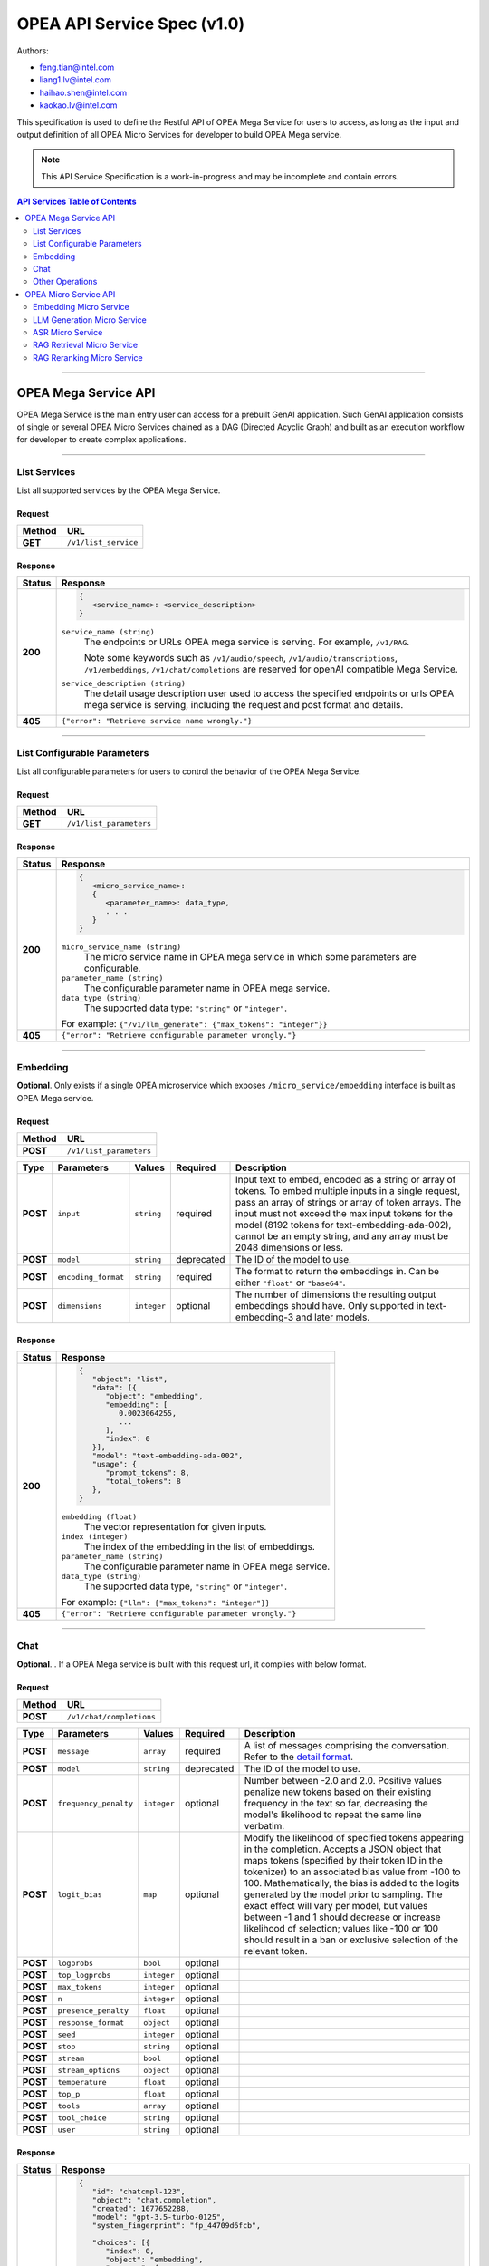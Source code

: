 .. _OPEA_API:

OPEA API Service Spec (v1.0)
############################

Authors:

.. rst-class:: rst-columns

* feng.tian@intel.com
* liang1.lv@intel.com
* haihao.shen@intel.com
* kaokao.lv@intel.com

This specification is used to define the Restful API of OPEA Mega
Service for users to access, as long as the input and output definition
of all OPEA Micro Services for developer to build OPEA Mega service.

.. note:: This API Service Specification is a work-in-progress and may be
   incomplete and contain errors.

.. contents:: API Services Table of Contents
   :depth: 2
   :local:

-----

OPEA Mega Service API
*********************

OPEA Mega Service is the main entry user can access for a prebuilt GenAI
application. Such GenAI application consists of single or several OPEA
Micro Services chained as a DAG (Directed Acyclic Graph) and built as an
execution workflow for developer to create complex applications.

-----

.. _list_services:

List Services
=============

List all supported services by the OPEA Mega Service.

Request
-------

.. list-table::
   :header-rows: 1

   * - Method
     - URL
   * - **GET**
     - ``/v1/list_service``

Response
--------

.. list-table::
   :header-rows: 1

   * - Status
     - Response
   * - **200**
     - .. code-block::

          {
             <service_name>: <service_description>
          }

       ``service_name (string)``
         The endpoints or URLs OPEA mega service is serving. For example,
         ``/v1/RAG``.

         Note some keywords such as ``/v1/audio/speech``,
         ``/v1/audio/transcriptions``, ``/v1/embeddings``,
         ``/v1/chat/completions`` are reserved for openAI compatible Mega
         Service.

       ``service_description (string)``
         The detail usage description user used to access the specified
         endpoints or urls OPEA mega service is serving, including the request
         and post format and details.
   * - **405**
     - ``{"error": "Retrieve service name wrongly."}``

-----

List Configurable Parameters
============================

List all configurable parameters for users to control the behavior of
the OPEA Mega Service.

Request
-------

.. list-table::
   :header-rows: 1

   * - Method
     - URL
   * - **GET**
     - ``/v1/list_parameters``

Response
--------

.. list-table::
   :header-rows: 1

   * - Status
     - Response
   * - **200**
     - .. code-block::

          {
             <micro_service_name>:
             {
                <parameter_name>: data_type,
                . . .
             }
          }

       ``micro_service_name (string)``
         The micro service name in OPEA mega service in which some parameters
         are configurable.

       ``parameter_name (string)``
         The configurable parameter name in OPEA mega service.

       ``data_type (string)``
         The supported data type: ``"string"`` or ``"integer"``.

       For example: ``{"/v1/llm_generate": {"max_tokens": "integer"}}``
   * - **405**
     - ``{"error": "Retrieve configurable parameter wrongly."}``

-----

Embedding
=========

**Optional**. Only exists if a single OPEA microservice which exposes
``/micro_service/embedding`` interface is built as OPEA Mega service.

Request
-------

.. list-table::
   :header-rows: 1

   * - Method
     - URL
   * - **POST**
     - ``/v1/list_parameters``

.. list-table::
   :header-rows: 1

   * - Type
     - Parameters
     - Values
     - Required
     - Description
   * - **POST**
     - ``input``
     - ``string``
     - required
     - Input text to embed, encoded as a string or array of tokens. To embed
       multiple inputs in a single request, pass an array of strings or array of
       token arrays. The input must not exceed the max input tokens for the
       model (8192 tokens for text-embedding-ada-002), cannot be an empty
       string, and any array must be 2048 dimensions or less.
   * - **POST**
     - ``model``
     - ``string``
     - deprecated
     - The ID of the model to use.
   * - **POST**
     - ``encoding_format``
     - ``string``
     - required
     - The format to return the embeddings in. Can be either ``"float"`` or ``"base64"``.
   * - **POST**
     - ``dimensions``
     - ``integer``
     - optional
     - The number of dimensions the resulting output embeddings should have.
       Only supported in text-embedding-3 and later models.

Response
--------

.. list-table::
   :header-rows: 1

   * - Status
     - Response
   * - **200**
     - .. code-block::

          {
             "object": "list",
             "data": [{
                "object": "embedding",
                "embedding": [
                   0.0023064255,
                   ...
                ],
                "index": 0
             }],
             "model": "text-embedding-ada-002",
             "usage": {
                "prompt_tokens": 8,
                "total_tokens": 8
             },
          }


       ``embedding (float)``
         The vector representation for given inputs.

       ``index (integer)``
         The index of the embedding in the list of embeddings.

       ``parameter_name (string)``
         The configurable parameter name in OPEA mega service.

       ``data_type (string)``
         The supported data type, ``"string"`` or ``"integer"``.

       For example: ``{"llm": {"max_tokens": "integer"}}``
   * - **405**
     - ``{"error": "Retrieve configurable parameter wrongly."}``

-----

Chat
====

**Optional**. . If a OPEA Mega service is built with this request url, it complies with below format.

Request
-------

.. list-table::
   :header-rows: 1

   * - Method
     - URL
   * - **POST**
     - ``/v1/chat/completions``

.. list-table::
   :header-rows: 1

   * - Type
     - Parameters
     - Values
     - Required
     - Description
   * - **POST**
     - ``message``
     - ``array``
     - required
     - A list of messages comprising the conversation. Refer to the
       `detail format <https://platform.openai.com/docs/api-reference/chat/create#chat-create-messages>`_.
   * - **POST**
     - ``model``
     - ``string``
     - deprecated
     - The ID of the model to use.
   * - **POST**
     - ``frequency_penalty``
     - ``integer``
     - optional
     - Number between -2.0 and 2.0. Positive values penalize new tokens based on
       their existing frequency in the text so far, decreasing the model's
       likelihood to repeat the same line verbatim.
   * - **POST**
     - ``logit_bias``
     - ``map``
     - optional
     - Modify the likelihood of specified tokens appearing in the completion.
       Accepts a JSON object that maps tokens (specified by their token ID in
       the tokenizer) to an associated bias value from -100 to 100.
       Mathematically, the bias is added to the logits generated by the model
       prior to sampling. The exact effect will vary per model, but values
       between -1 and 1 should decrease or increase likelihood of selection;
       values like -100 or 100 should result in a ban or exclusive selection of
       the relevant token.
   * - **POST**
     - ``logprobs``
     - ``bool``
     - optional
     -
   * - **POST**
     - ``top_logprobs``
     - ``integer``
     - optional
     -
   * - **POST**
     - ``max_tokens``
     - ``integer``
     - optional
     -
   * - **POST**
     - ``n``
     - ``integer``
     - optional
     -
   * - **POST**
     - ``presence_penalty``
     - ``float``
     - optional
     -
   * - **POST**
     - ``response_format``
     - ``object``
     - optional
     -
   * - **POST**
     - ``seed``
     - ``integer``
     - optional
     -
   * - **POST**
     - ``stop``
     - ``string``
     - optional
     -
   * - **POST**
     - ``stream``
     - ``bool``
     - optional
     -
   * - **POST**
     - ``stream_options``
     - ``object``
     - optional
     -
   * - **POST**
     - ``temperature``
     - ``float``
     - optional
     -
   * - **POST**
     - ``top_p``
     - ``float``
     - optional
     -
   * - **POST**
     - ``tools``
     - ``array``
     - optional
     -
   * - **POST**
     - ``tool_choice``
     - ``string``
     - optional
     -
   * - **POST**
     - ``user``
     - ``string``
     - optional
     -

Response
--------

.. list-table::
   :header-rows: 1

   * - Status
     - Response
   * - **200**
     - .. code-block::

          {
             "id": "chatcmpl-123",
             "object": "chat.completion",
             "created": 1677652288,
             "model": "gpt-3.5-turbo-0125",
             "system_fingerprint": "fp_44709d6fcb",

             "choices": [{
                "index": 0,
                "object": "embedding", 
                "message": {
                   "role": "assistant", 
                   "content": "\n\nHello there, how may I assist you today?",
                },
                "logprobs": null,
                "finish_reason": "stop",
             }],

             "usage": {
                "prompt_tokens": 9,
                "completion_tokens": 12,
                "total_tokens": 21
             },
          }


       ``id (string)``
         A unique identifier for the chat completion.

       ``choices (array)``
         A list of chat completion choices. Can be more than one if ``n`` is greater than 1.

       ``created (integer)``
         The Unix timestamp (in seconds) of when the chat completion was created.

       ``model (string)``
         The model used for the chat completion.

       ``system_fingerprint (string)``
         This fingerprint represents the backend configuration that the model
         runs with. Can be used in conjunction with the seed request parameter to
         understand when backend changes have been made that might impact
         determinism.

       ``object (string)``
         The object type, which is always ``"chat.completion"``.

       ``usage (object)``
         Usage statistics for the completion request.

-----

Other Operations
================

Check the usage description returned in :ref:`list_services` to know what other
operations are supported by this OPEA Mega Service.

OPEA Micro Service API
**********************

OPEA Micro Service is the building block of constructing any GenAI applications.
The API in OPEA micro service is used by developers to construct OPEA Mega
Service like a DAG chain and is invisible for end user.

Embedding Micro Service
=======================

The micro service is used to generate a vector representation of a given input.

Request
-------

.. list-table::
   :header-rows: 1

   * - Method
     - URL
   * - **POST**
     - ``/v1/embeddings``

.. list-table::
   :header-rows: 1

   * - Type
     - Parameters
     - Values
     - Required
     - Description
   * - **POST**
     - ``input``
     - ``string``
     - required
     - Input text to embed, encoded as a string or array of tokens. To
       embed multiple inputs in a single request, pass an array of strings or
       array of token arrays. The input must not exceed the max input tokens for
       the model (8192 tokens for text-embedding-ada-002), cannot be an empty
       string, and any array must be 2048 dimensions or less
   * - **POST**
     - ``model``
     - ``string``
     - required
     - The ID of the model to use.
   * - **POST**
     - ``encoding_format``
     - ``string``
     - optional
     - The format to return the embeddings in. Can be either ``"float"`` or
       ``"base64"``. Devault to ``"float"``.
   * - **POST**
     - ``dimensions``
     - ``integer``
     - optional
     - The number of dimensions the resulting output embeddings should have. 
   * - **POST**
     - ``user``
     - ``string``
     - optional
     - A unique identifier representing your end-user, which can help OpenAI to
       monitor and detect abuse.

Response
--------

.. list-table::
   :header-rows: 1

   * - Status
     - Response
   * - **200**
     - .. code-block::

          {
             "object": "list",
             "data": [{
                "object": "embedding",
                "embedding": [
                   0.0023064255,
                   -0.009327292,
                   . . . (1536 floats total for ada-002)
                   -0.0028842222,
                ],
                "index": 0
             }],
             "model": "text-embedding-ada-002",
             "usage": {
                "prompt_tokens": 8,
                "total_tokens": 8
             },
          }


       ``embedding (list of float)``
         The vector representation for given inputs.
   * - **405**
     - ``{"error": "The request of getting embedding vector fails."}``

-----

LLM Generation Micro Service
============================

The micro service is used to provide LLM generation service.

Request
-------

.. list-table::
   :header-rows: 1

   * - Method
     - URL
   * - **POST**
     - ``/v1/chat/completions``

.. list-table::
   :header-rows: 1

   * - Type
     - Parameters
     - Values
     - Required
     - Description
   * - **POST**
     - ``message``
     - ``array``
     - required
     - A list of messages comprising the conversation so far. Example Python code.
   * - **POST**
     - ``model``
     - ``string``
     - required
     - The ID of the model to use. See the model endpoint compatibility table
       for details on which models work with the Chat API.
   * - **POST**
     - ``frequency_penalty``
     - ``float``
     - optional
     - Number between -2.0 and 2.0. Positive values penalize new tokens based on
       their existing frequency in the text so far, decreasing the model's
       likelihood to repeat the same line verbatim.
   * - **POST**
     - ``logit_bias``
     - ``map``
     - optional
     - Modify the likelihood of specified tokens appearing in the
       completion.Accepts a JSON object that maps tokens (specified by their
       token ID in the tokenizer) to an associated bias value from -100 to 100.
       Mathematically, the bias is added to the logits generated by the model
       prior to sampling. The exact effect will vary per model, but values
       between -1 and 1 should decrease or increase likelihood of selection;
       values like -100 or 100 should result in a ban or exclusive selection of
       the relevant token.
   * - **POST**
     - ``logprobs``
     - ``bool``
     - optional
     - Whether to return log probabilities of the output tokens or not. If true,
       returns the log probabilities of each output token returned in the
       content of message.
   * - **POST**
     - ``top_logprobs``
     - ``integer``
     - optional
     - An integer between 0 and 20 specifying the number of most likely tokens
       to return at each token position, each with an associated log
       probability. ``logprobs`` must be set to true if this parameter is used.
   * - **POST**
     - ``max_tokens``
     - ``integer``
     - optional
     - The maximum number of tokens that can be generated in the chat
       completion.The total length of input tokens and generated tokens is
       limited by the model's context length. Example Python code for counting
       tokens.
   * - **POST**
     - ``n``
     - ``integer``
     - optional
     - How many chat completion choices to generate for each input message. Note
       that you will be charged based on the number of generated tokens across
       all of the choices. Keep n as 1 to minimize costs.
   * - **POST**
     - ``presence_penalty``
     - ``float``
     - optional
     -
   * - **POST**
     - ``response_format``
     - ``object``
     - optional
     -
   * - **POST**
     - ``seed``
     - ``integer``
     - optional
     - This feature is in Beta. If specified, our system will make a best effort
       to sample deterministically, such that repeated requests with the same
       seed and parameters should return the same result. Determinism is not
       guaranteed, and you should refer to the ``system_fingerprint`` response
       parameter to monitor changes in the backend.
   * - **POST**
     - ``service_tier``
     - ``string``
     - optional
     - Specifies the latency tier to use for processing the request. This
       parameter is relevant for customers subscribed to the scale tier
       service. If set to ``"auto"``, the system will utilize scale tier credits
       until they are exhausted. If set to ``"default"``, the request will be
       processed using the default service tier with a lower uptime SLA and no
       latency guarentee. When this parameter is set, the response body will
       include the ``service_tier`` utilized.
   * - **POST**
     - ``stop``
     - ``string``
     - optional
     - Up to 4 sequences where the API will stop generating further tokens.
   * - **POST**
     - ``stream``
     - ``bool``
     - optional
     - If set, partial message deltas will be sent, like in ChatGPT. Tokens will
       be sent as data-only server-sent events as they become available, with
       the stream terminated by a data: ``[DONE]`` message. Example Python code.
   * - **POST**
     - ``stream_options``
     - ``object``
     - optional
     - Options for streaming response. Only set this when you set ``"stream": "true"``.
   * - **POST**
     - ``temperature``
     - ``float``
     - optional
     - What sampling temperature to use, between 0 and 2. Higher values like 0.8
       will make the output more random, while lower values like 0.2 will make
       it more focused and deterministic. We generally recommend altering this or
       ``top_p`` but not both.
   * - **POST**
     - ``top_p``
     - ``float``
     - optional
     - An alternative to sampling with temperature, called nucleus sampling,
       where the model considers the results of the tokens with ``top_p``
       probability mass. So 0.1 means only the tokens comprising the top 10%
       probability mass are considered. We generally recommend altering this or
       ``temperature`` but not both.
   * - **POST**
     - ``tools``
     - ``array``
     - optional
     - A list of tools the model may call. Currently, only functions are
       supported as a tool. Use this to provide a list of functions the model
       may generate JSON inputs for. A max of 128 functions are supported.
   * - **POST**
     - ``tool_choice``
     - ``string``
     - optional
     - Controls which (if any) tool is called by the model. ``"none"`` means the model
       will not call any tool and instead generates a message. ``"auto"`` means the
       model can pick between generating a message or calling one or more tools.
       required means the model must call one or more tools. Specifying a
       particular tool via 
       ``{"type": "function", "function": {"name": "my_function"}}`` forces the
       model to call that tool. ``"none"`` is the default when no tools are present.
       ``"auto"`` is the default if tools are present.

Response
--------

.. list-table::
   :header-rows: 1

   * - Status
     - Response
   * - **200**
     - .. code-block::

          {
             "id": "chatcmpl-123",
             "object": "chat.completion",
             "created": 1677652288,
             "model": "gpt-4o-mini",
             "system_fingerprint": "fp_44709d6fcb",
             "choices": [{
                "index": 0,
                "object": "embedding", 
                "message": {
                   "role": "assistant", 
                   "content": "\n\nHello there, how may I assist you today?",
                },
                "logprobs": null,
                "finish_reason": "stop",
             }],

             "usage": {
                "prompt_tokens": 9,
                "completion_tokens": 12,
                "total_tokens": 21
             },
          }
   * - **405**
     - ``{"error": "The request of LLM generation fails."}``

-----

ASR Micro Service
=================

The micro service is used to provide audio to text service.

Request
-------

.. list-table::
   :header-rows: 1

   * - Method
     - URL
   * - **POST**
     - ``/v1/asr``

.. list-table::
   :header-rows: 1

   * - Type
     - Parameters
     - Values
     - Required
     - Description
   * - **POST**
     - ``url``
     - ``docarray.AudioUrl``
     - optional
     - The link to the audio.
   * - **POST**
     - ``model_name_or_path``
     - ``string``
     - optional
     - The model used to do audio-to-text translation.
   * - **POST**
     - ``Language``
     - ``string``
     - optional
     - The language that model prefer to detect. Default is ``"auto"``.

Response
--------

.. list-table::
   :header-rows: 1

   * - Status
     - Response
   * - **200**
     - .. code-block::

          {
             "text": string
          }
   * - **405**
     - ``{"error": "The request of ASR fails."}``

-----

RAG Retrieval Micro Service
===========================

The micro service is used to provide RAG retrieval service. It’s usually after
embedding micro sevice and before RAG reranking micro service to build a RAG
Mega service.

Request
-------

.. list-table::
   :header-rows: 1

   * - Method
     - URL
   * - **POST**
     - ``/v1/rag_retrieval``

.. list-table::
   :header-rows: 1

   * - Type
     - Parameters
     - Values
     - Required
     - Description
   * - **POST**
     - ``text``
     - ``string``
     - required
     - The input string to query.
   * - **POST**
     - ``embedding``
     - ``list of float``
     - required
     - The list of float for text as vector representation.

Response
--------

.. list-table::
   :header-rows: 1

   * - Status
     - Response
   * - **200**
     - .. code-block::

          {
             "retrieved_docs": list of string,
             "initial_query": string,
             "json_encoders": [{
                "text": "I am the agent of chatbot. What can I do for you?",
             },
             ...
             ]
          }
   * - **405**
     - ``{"error": "The request of ASR fails."}``

-----

RAG Reranking Micro Service
===========================

The micro service is used to provide RAG reranking service. It’s usually after
RAG retrieval and before LLM generation micro service.

Request
-------

.. list-table::
   :header-rows: 1

   * - Method
     - URL
   * - **POST**
     - ``/v1/rag_reranking``

.. list-table::
   :header-rows: 1

   * - Type
     - Parameters
     - Values
     - Required
     - Description
   * - **POST**
     - ``retrieved_docs``
     - ``list of string``
     - required
     - The docs to be retreived.
   * - **POST**
     - ``initial_query``
     - ``string``
     - required
     - The string to query.
   * - **POST**
     - ``json_encoders``
     - ``list of float``
     - required
     - The json encoder used.

Response
--------

.. list-table::
   :header-rows: 1

   * - Status
     - Response
   * - **200**
     - .. code-block::

          {
             "query": string,
             "doc": [{
                "text": "I am the agent of chatbot. What can I do for you?",
             },
             ...
             ]
          }
   * - **405**
     - ``{"error": "The request of ASR fails."}``


